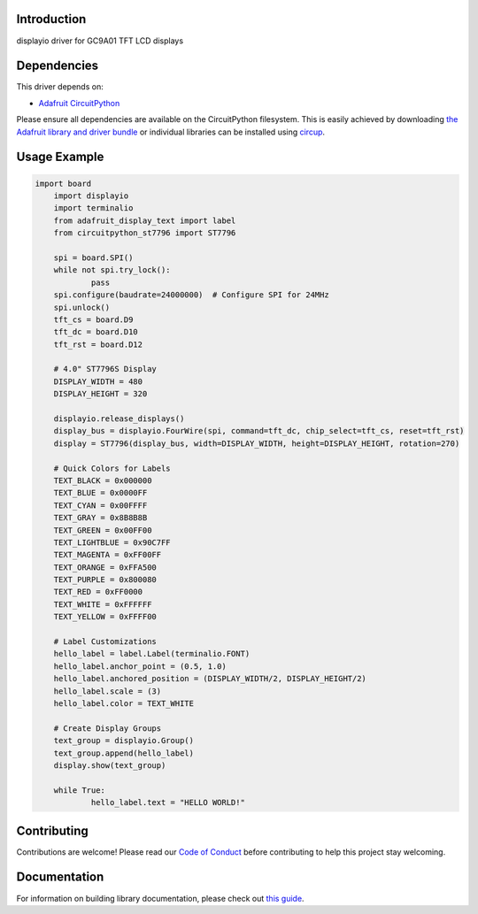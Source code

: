Introduction
============



.. image:: https://img.shields.io/discord/327254708534116352.svg
    :target: https://adafru.it/discord
    :alt: Discord


.. image:: https://github.com/DJDevon3/CircuitPython_ST7796/workflows/Build%20CI/badge.svg
    :target: https://github.com/DJDevon3/CircuitPython_ST7796/actions
    :alt: Build Status


.. image:: https://img.shields.io/badge/code%20style-black-000000.svg
    :target: https://github.com/psf/black
    :alt: Code Style: Black

displayio driver for GC9A01 TFT LCD displays


Dependencies
=============
This driver depends on:

* `Adafruit CircuitPython <https://github.com/adafruit/circuitpython>`_

Please ensure all dependencies are available on the CircuitPython filesystem.
This is easily achieved by downloading
`the Adafruit library and driver bundle <https://circuitpython.org/libraries>`_
or individual libraries can be installed using
`circup <https://github.com/adafruit/circup>`_.

Usage Example
=============

.. code-block:: python

    import board
	import displayio
	import terminalio
	from adafruit_display_text import label
	from circuitpython_st7796 import ST7796

	spi = board.SPI()
	while not spi.try_lock():
		pass
	spi.configure(baudrate=24000000)  # Configure SPI for 24MHz
	spi.unlock()
	tft_cs = board.D9
	tft_dc = board.D10
	tft_rst = board.D12

	# 4.0" ST7796S Display
	DISPLAY_WIDTH = 480
	DISPLAY_HEIGHT = 320

	displayio.release_displays()
	display_bus = displayio.FourWire(spi, command=tft_dc, chip_select=tft_cs, reset=tft_rst)
	display = ST7796(display_bus, width=DISPLAY_WIDTH, height=DISPLAY_HEIGHT, rotation=270)

	# Quick Colors for Labels
	TEXT_BLACK = 0x000000
	TEXT_BLUE = 0x0000FF
	TEXT_CYAN = 0x00FFFF
	TEXT_GRAY = 0x8B8B8B
	TEXT_GREEN = 0x00FF00
	TEXT_LIGHTBLUE = 0x90C7FF
	TEXT_MAGENTA = 0xFF00FF
	TEXT_ORANGE = 0xFFA500
	TEXT_PURPLE = 0x800080
	TEXT_RED = 0xFF0000
	TEXT_WHITE = 0xFFFFFF
	TEXT_YELLOW = 0xFFFF00

	# Label Customizations
	hello_label = label.Label(terminalio.FONT)
	hello_label.anchor_point = (0.5, 1.0)
	hello_label.anchored_position = (DISPLAY_WIDTH/2, DISPLAY_HEIGHT/2)
	hello_label.scale = (3)
	hello_label.color = TEXT_WHITE

	# Create Display Groups
	text_group = displayio.Group()
	text_group.append(hello_label)
	display.show(text_group)

	while True:
		hello_label.text = "HELLO WORLD!"

Contributing
============

Contributions are welcome! Please read our `Code of Conduct
<https://github.com/DJDevon3/CircuitPython_ST7796/blob/main/CODE_OF_CONDUCT.md>`_
before contributing to help this project stay welcoming.

Documentation
=============

For information on building library documentation, please check out
`this guide <https://learn.adafruit.com/creating-and-sharing-a-circuitpython-library/sharing-our-docs-on-readthedocs#sphinx-5-1>`_.
